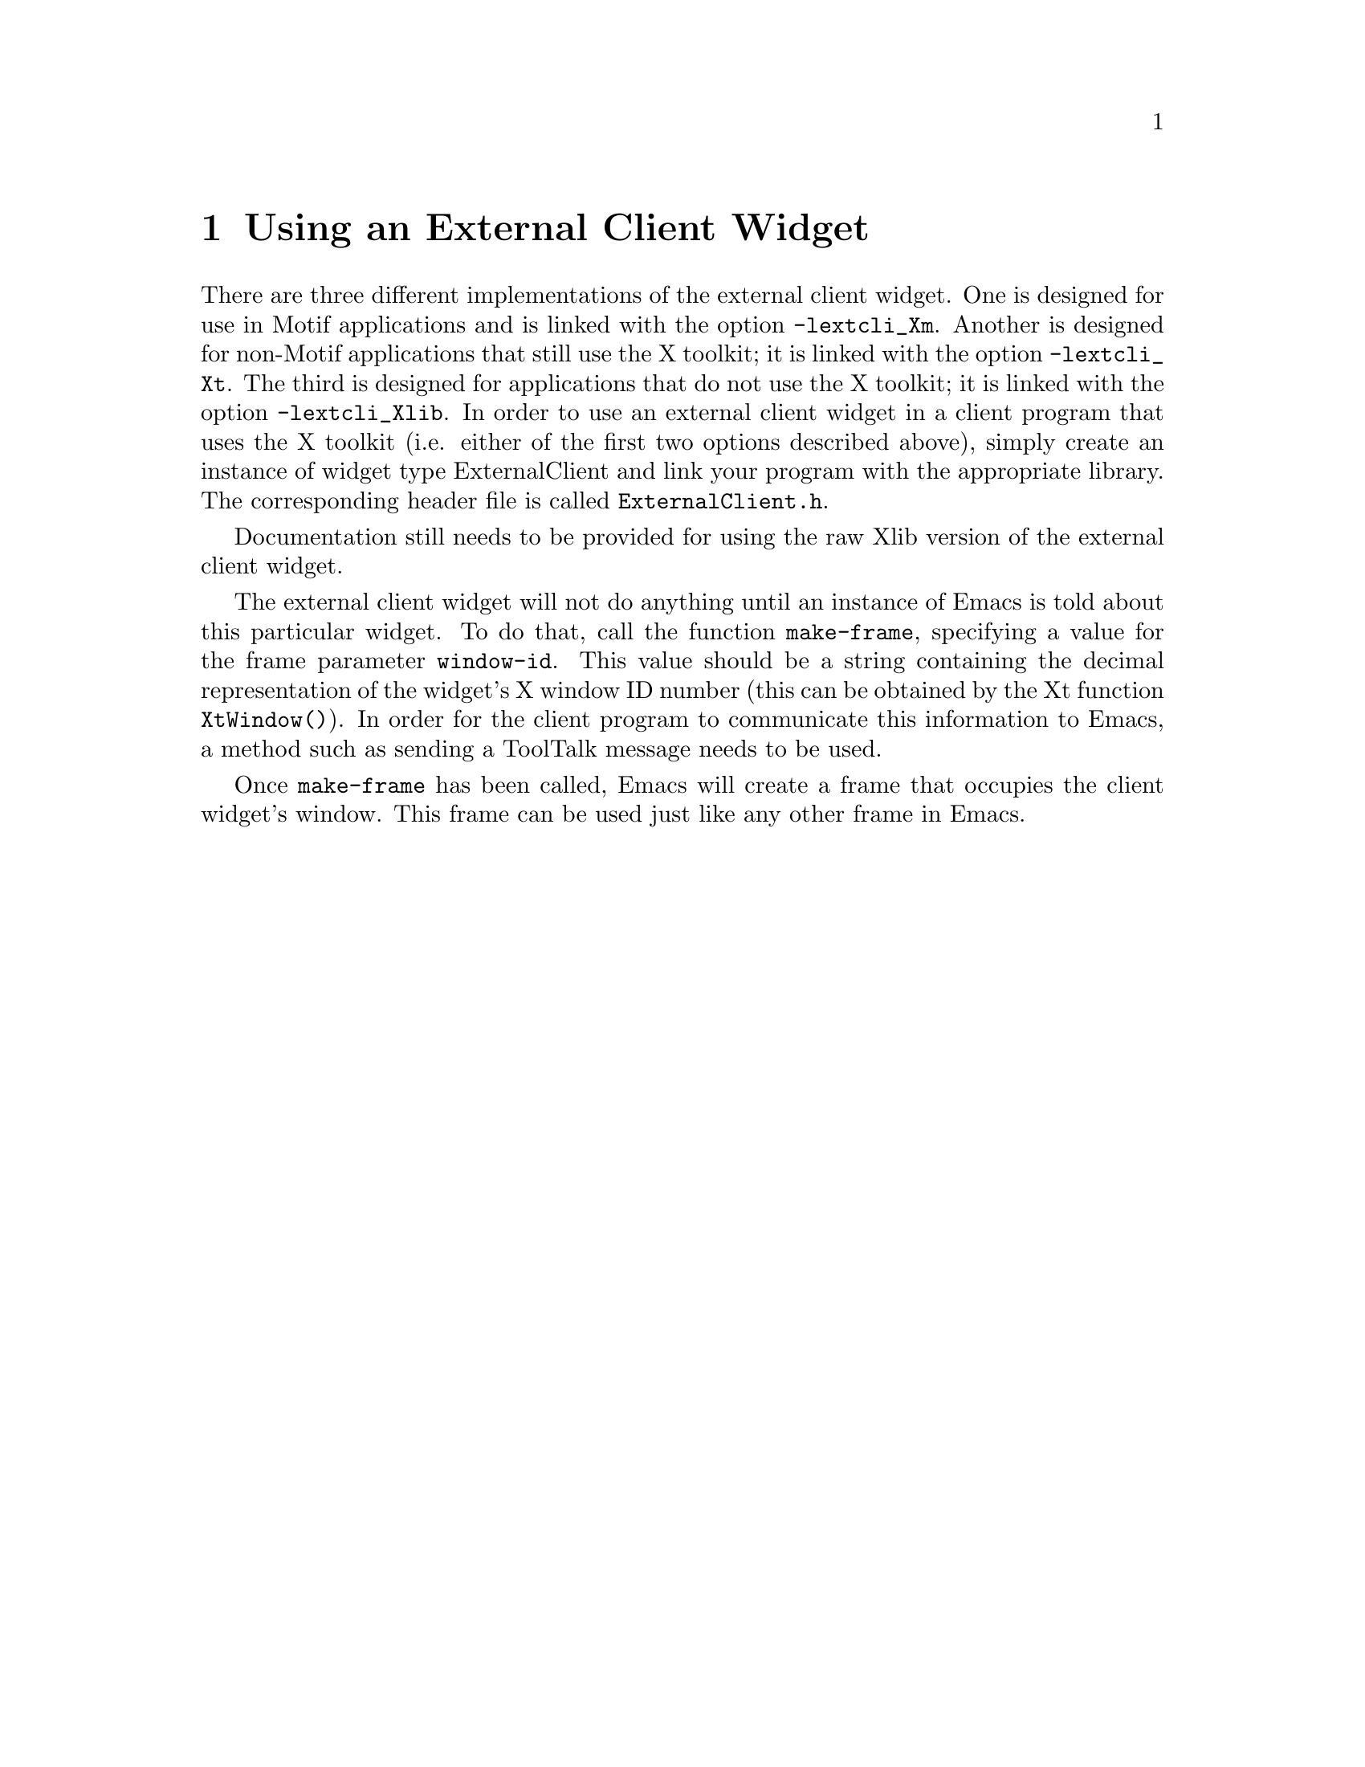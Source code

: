 \input texinfo  @c -*-texinfo-*-
@setfilename ../info/external-widget.info

@ifinfo
@dircategory XEmacs Editor
@direntry
* External Widget: (external-widget). External Client Widget.
@end direntry
@end ifinfo

@node Top, Using an External Client Widget,, (dir)

An @dfn{external client widget} is a widget that is part of another program
but functions as an Emacs frame.  This is intended to be a more
powerful replacement for standard text widgets.

@menu
* Using an External Client Widget::
* External Client Widget Resource Settings::
* Motif-Specific Info About the External Client Widget::
* External Client Widget Internals::
@end menu


@node Using an External Client Widget, External Client Widget Resource Settings, Top, Top
@chapter Using an External Client Widget

There are three different implementations of the external client widget.
One is designed for use in Motif applications and is linked with the
option @code{-lextcli_Xm}.  Another is designed for non-Motif
applications that still use the X toolkit; it is linked with the option
@code{-lextcli_Xt}.  The third is designed for applications that do not
use the X toolkit; it is linked with the option @code{-lextcli_Xlib}.
In order to use an external client widget in a client program that uses
the X toolkit (i.e. either of the first two options described above),
simply create an instance of widget type ExternalClient and link your
program with the appropriate library.  The corresponding header file is
called @file{ExternalClient.h}.

Documentation still needs to be provided for using the raw Xlib
version of the external client widget.

The external client widget will not do anything until an instance of
Emacs is told about this particular widget.  To do that, call the
function @code{make-frame}, specifying a value for the frame parameter
@code{window-id}.  This value should be a string containing the decimal
representation of the widget's X window ID number (this can be obtained
by the Xt function @code{XtWindow()}).  In order for the client program
to communicate this information to Emacs, a method such as sending a
ToolTalk message needs to be used.

Once @code{make-frame} has been called, Emacs will create a frame
that occupies the client widget's window.  This frame can be used just
like any other frame in Emacs.


@node External Client Widget Resource Settings, Motif-Specific Info About the External Client Widget, Using an External Client Widget, Top
@chapter External Client Widget Resource Settings

The external client widget is a subclass of the Motif widget XmPrimitive
and thus inherits all its resources.  In addition, the following new
resources are defined:

@table @samp
@item deadShell (class DeadShell)
A boolean resource indicating whether the last request to the
ExternalShell widget that contains the frame corresponding to this
widget timed out.  If true, no further requests will be made (all
requests will automatically fail) until a response to the last
request is received.  This resource should normally not be set by the
user.

@item shellTimeout (class ShellTimeout)
A value specifying how long (in milliseconds) the client should wait
for a response when making a request to the corresponding ExternalShell
widget.  If this timeout is exceeded, the client will assume that the
shell is dead and will fail the request and all subsequent requests
until a response to the request is received.  Default value is 5000,
or 5 seconds.
@end table

The shell that contains the frame corresponding to an external client
widget is of type ExternalShell, as opposed to standard frames, whose
shell is of type TopLevelShell.  The ExternalShell widget is a direct
subclass of Shell and thus inherits its resources.  In addition, the
following new resources are defined:

@table @samp
@item window (class Window)
The X window ID of the widget to use for this Emacs frame.  This is
normally set by the call to @code{x-create-frame} and should not be
modified by the user.

@item deadClient (class DeadClient)
A boolean resource indicating whether the last request to the
corresponding ExternalClient widget timed out.  If true, no further
requests will be made (all requests will automatically fail) until a
response to the last request is received.  This resource should
normally not be set by the user.

@item ClientTimeout (class ClientTimeout)
A value specifying how long (in milliseconds) the shell should wait
for a response when making a request to the corresponding ExternalClient
widget.  If this timeout is exceeded, the shell will assume that the
client is dead and will fail the request and all subsequent requests
until a response to the request is received.  Default value is 5000,
or 5 seconds.
@end table

Note that the requests that are made between the client and the shell
are primarily for handling query-geometry and geometry-manager requests
made by parent or child widgets.


@node Motif-Specific Info About the External Client Widget, External Client Widget Internals, External Client Widget Resource Settings, Top
@chapter Motif-Specific Info About the External Client Widget

By default, the external client widget has navigation type
@samp{XmTAB_GROUP}.

The widget traversal keystrokes are modified slightly from the standard
XmPrimitive keystrokes.  In particular, @kbd{@key{TAB}} alone does not
traverse to the next widget (@kbd{Ctrl-@key{TAB}} must be used instead),
but functions like a normal @key{TAB} in Emacs.  This follows the
semantics of the Motif text widget.  The traversal keystrokes
@kbd{Ctrl-@key{TAB}} and @kbd{Shift-@key{TAB}} are silently filtered by
the external client widget and are not seen by Emacs.

@node External Client Widget Internals, , Motif-Specific Info About the External Client Widget, Top
@chapter External Client Widget Internals

The following text is lifted verbatim from Ben Wing's comments in
@file{ExternalShell.c}.

This is a special Shell that is designed to use an externally-
provided window created by someone else (possibly another process).
That other window should have an associated widget of class
ExternalClient.  The two widgets communicate with each other using
ClientMessage events and properties on the external window.

Ideally this feature should be independent of Emacs.  Unfortunately
there are lots and lots of specifics that need to be dealt with
for this to work properly, and some of them can't conveniently
be handled within the widget's methods.  Some day the code may
be rewritten so that the embedded-widget feature can be used by
any application, with appropriate entry points that are called
at specific points within the application.

This feature is similar to the OLE (Object Linking & Embedding)
feature provided by MS Windows.

Communication between this shell and the client widget:

Communication is through ClientMessage events with message_type
EXTW_NOTIFY and format 32.  Both the shell and the client widget
communicate with each other by sending the message to the same
window (the "external window" below), and the data.l[0] value is
used to determine who sent the message.

The data is formatted as follows:

data.l[0] = who sent this message: external_shell_send (0) or
            external_client_send (1)
data.l[1] = message type (see enum en_extw_notify below)
data.l[2-4] = data associated with this message

EventHandler() handles messages from the other side.

extw_send_notify_3() sends a message to the other side.

extw_send_geometry_value() is used when an XtWidgetGeometry structure
   needs to be sent.  This is too much data to fit into a
   ClientMessage, so the data is stored in a property and then
   extw_send_notify_3() is called.

extw_get_geometry_value() receives an XtWidgetGeometry structure from a
   property.

extw_wait_for_response() is used when a response to a sent message
   is expected.  It looks for a matching event within a
   particular timeout.

The particular message types are as follows:

1) extw_notify_init (event_window, event_mask)

This is sent from the shell to the client after the shell realizes
its EmacsFrame widget on the client's "external window".  This
tells the client that it should start passing along events of the
types specified in event_mask.  event_window specifies the window
of the EmacsFrame widget, which is a child of the client's
external window.

extw_notify_init (client_type)

When the client receives an extw_notify_init message from the
shell, it sends back a message of the same sort specifying the type
of the toolkit used by the client (Motif, generic Xt, or Xlib).

2) extw_notify_end ()

This is sent from the shell to the client when the shell's
EmacsFrame widget is destroyed, and tells the client to stop
passing events along.

3) extw_notify_qg (result)

This is sent from the client to the shell when a QueryGeometry
request is received on the client.  The XtWidgetGeometry structure
specified in the QueryGeometry request is passed on in the
EXTW_QUERY_GEOMETRY property (of type EXTW_WIDGET_GEOMETRY) on the
external window.  result is unused.

In response, the shell passes the QueryGeometry request down the
widget tree, and when a response is received, sends a message of
type extw_notify_qg back to the client, with result specifying the
GeometryResult value.  If this value is XtGeometryAlmost, the
returned XtWidgetGeometry structure is stored into the same property
as above. [BPW is there a possible race condition here?]

4) extw_notify_gm (result)

A very similar procedure to that for extw_notify_qg is followed
when the shell's RootGeometryManager method is called, indicating
that a child widget wishes to change the shell's geometry.  The
XtWidgetGeometry structure is stored in the EXTW_GEOMETRY_MANAGER
property.

5) extw_notify_focus_in (), extw_notify_focus_out ()

These are sent from the client to the shell when the client gains
or loses the keyboard focus.  It is done this way because Xt
maintains its own concept of keyboard focus and only the client
knows this information.

@summarycontents
@contents
@bye
